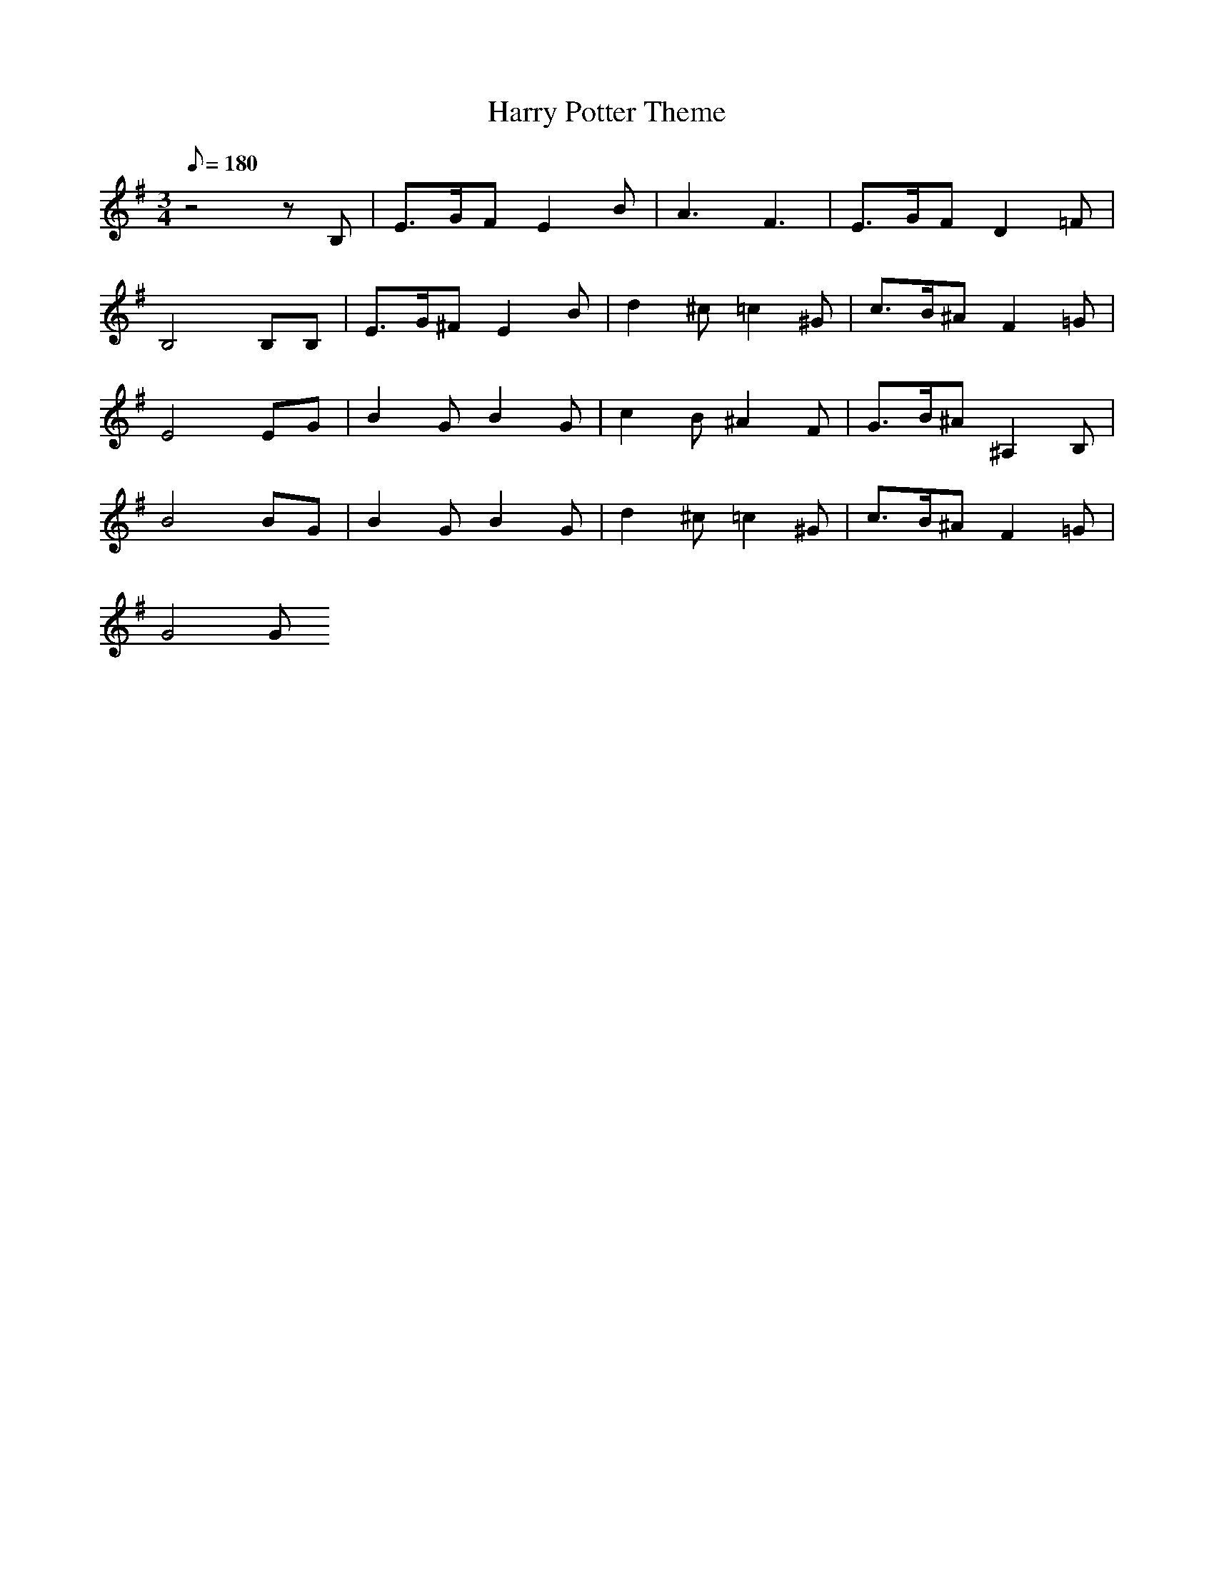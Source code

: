 X: 1
T: Harry Potter Theme
M: 3/4
L: 1/8
Q: 180
K: G
z4zB,|E3/2G/2F E2B|A3 F3|E3/2G/2F D2=F|
B,4B,B,|E3/2G/2^F E2B|d2^c =c2^G|c3/2B/2^A F2=G|
E4EG|B2G B2G|c2B ^A2F|G3/2B/2^A ^A,2B,|
B4BG|B2G B2G|d2^c =c2^G|c3/2B/2^A F2=G|
G4G

